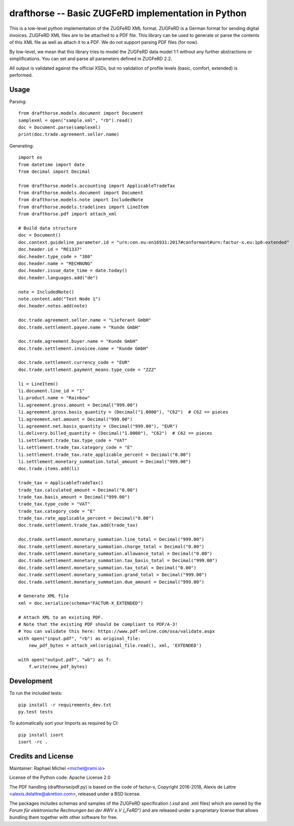 drafthorse -- Basic ZUGFeRD implementation in Python
====================================================

.. image:: https://travis-ci.com/pretix/python-drafthorse.svg?branch=master
   :target: https://travis-ci.com/pretix/python-drafthorse

.. image:: https://codecov.io/gh/pretix/python-drafthorse/branch/master/graph/badge.svg
   :target: https://codecov.io/gh/pretix/drafthorse

.. image:: http://img.shields.io/pypi/v/drafthorse.svg
   :target: https://pypi.python.org/pypi/drafthorse

This is a low-level python implementation of the ZUGFeRD XML format. ZUGFeRD is a German
format for sending digital invoices. ZUGFeRD XML files are to be attached to a PDF
file. This library can be used to generate or parse the contents of this XML file as well as
attach it to a PDF. We do not support parsing PDF files (for now).

By low-level, we mean that this library tries to model the ZUGFeRD data model 1:1 without any
further abstractions or simplifications. You can set and parse all parameters defined in ZUGFeRD
2.2.

All output is validated against the official XSDs, but no validation of profile levels
(basic, comfort, extended) is performed.

Usage
-----

Parsing::

    from drafthorse.models.document import Document
    samplexml = open("sample.xml", "rb").read()
    doc = Document.parse(samplexml)
    print(doc.trade.agreement.seller.name)

Generating::

    import os
    from datetime import date
    from decimal import Decimal

    from drafthorse.models.accounting import ApplicableTradeTax
    from drafthorse.models.document import Document
    from drafthorse.models.note import IncludedNote
    from drafthorse.models.tradelines import LineItem
    from drafthorse.pdf import attach_xml

    # Build data structure
    doc = Document()
    doc.context.guideline_parameter.id = "urn:cen.eu:en16931:2017#conformant#urn:factur-x.eu:1p0:extended"
    doc.header.id = "RE1337"
    doc.header.type_code = "380"
    doc.header.name = "RECHNUNG"
    doc.header.issue_date_time = date.today()
    doc.header.languages.add("de")

    note = IncludedNote()
    note.content.add("Test Node 1")
    doc.header.notes.add(note)

    doc.trade.agreement.seller.name = "Lieferant GmbH"
    doc.trade.settlement.payee.name = "Kunde GmbH"

    doc.trade.agreement.buyer.name = "Kunde GmbH"
    doc.trade.settlement.invoicee.name = "Kunde GmbH"

    doc.trade.settlement.currency_code = "EUR"
    doc.trade.settlement.payment_means.type_code = "ZZZ"

    li = LineItem()
    li.document.line_id = "1"
    li.product.name = "Rainbow"
    li.agreement.gross.amount = Decimal("999.00")
    li.agreement.gross.basis_quantity = (Decimal("1.0000"), "C62")  # C62 == pieces
    li.agreement.net.amount = Decimal("999.00")
    li.agreement.net.basis_quantity = (Decimal("999.00"), "EUR")
    li.delivery.billed_quantity = (Decimal("1.0000"), "C62")  # C62 == pieces
    li.settlement.trade_tax.type_code = "VAT"
    li.settlement.trade_tax.category_code = "E"
    li.settlement.trade_tax.rate_applicable_percent = Decimal("0.00")
    li.settlement.monetary_summation.total_amount = Decimal("999.00")
    doc.trade.items.add(li)

    trade_tax = ApplicableTradeTax()
    trade_tax.calculated_amount = Decimal("0.00")
    trade_tax.basis_amount = Decimal("999.00")
    trade_tax.type_code = "VAT"
    trade_tax.category_code = "E"
    trade_tax.rate_applicable_percent = Decimal("0.00")
    doc.trade.settlement.trade_tax.add(trade_tax)

    doc.trade.settlement.monetary_summation.line_total = Decimal("999.00")
    doc.trade.settlement.monetary_summation.charge_total = Decimal("0.00")
    doc.trade.settlement.monetary_summation.allowance_total = Decimal("0.00")
    doc.trade.settlement.monetary_summation.tax_basis_total = Decimal("999.00")
    doc.trade.settlement.monetary_summation.tax_total = Decimal("0.00")
    doc.trade.settlement.monetary_summation.grand_total = Decimal("999.00")
    doc.trade.settlement.monetary_summation.due_amount = Decimal("999.00")

    # Generate XML file
    xml = doc.serialize(schema="FACTUR-X_EXTENDED")

    # Attach XML to an existing PDF.
    # Note that the existing PDF should be compliant to PDF/A-3!
    # You can validate this here: https://www.pdf-online.com/osa/validate.aspx
    with open("input.pdf", "rb") as original_file:
        new_pdf_bytes = attach_xml(original_file.read(), xml, 'EXTENDED')

    with open("output.pdf", "wb") as f:
        f.write(new_pdf_bytes)


Development
-----------

To run the included tests::

    pip install -r requirements_dev.txt
    py.test tests

To automatically sort your Imports as required by CI::

    pip install isort
    isort -rc .


Credits and License
-------------------

Maintainer: Raphael Michel <michel@rami.io>

License of the Python code: Apache License 2.0

The PDF handling (drafthorse/pdf.py) is based on the code of factur-x, Copyright 2016-2018, Alexis de Lattre <alexis.delattre@akretion.com>,
released under a BSD license.

The packages includes schemas and samples of the ZUGFeRD specification (.xsd and .xml files) which are owned by the *Forum für elektronische Rechnungen bei der AWV e.V („FeRD“)* and are released under a proprietary license that allows bundling them together with other software for free.
